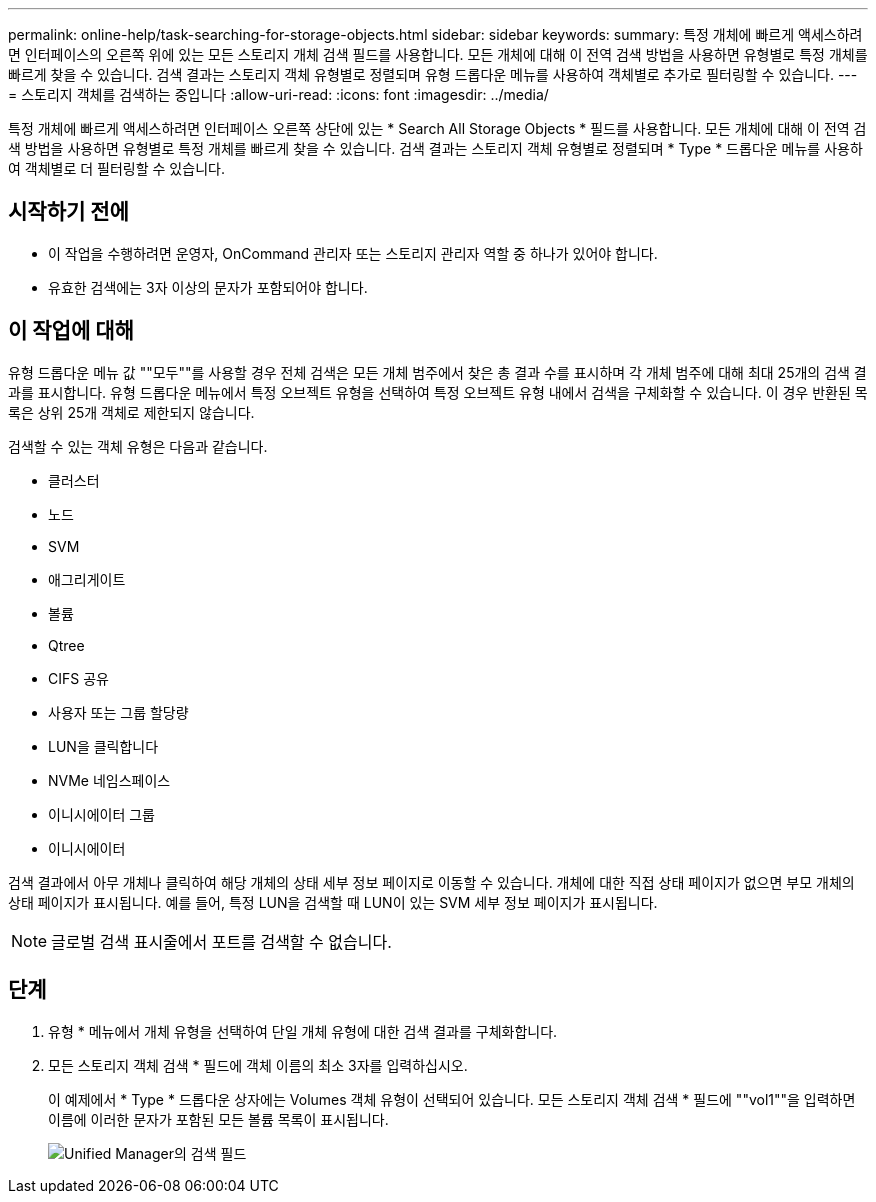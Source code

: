 ---
permalink: online-help/task-searching-for-storage-objects.html 
sidebar: sidebar 
keywords:  
summary: 특정 개체에 빠르게 액세스하려면 인터페이스의 오른쪽 위에 있는 모든 스토리지 개체 검색 필드를 사용합니다. 모든 개체에 대해 이 전역 검색 방법을 사용하면 유형별로 특정 개체를 빠르게 찾을 수 있습니다. 검색 결과는 스토리지 객체 유형별로 정렬되며 유형 드롭다운 메뉴를 사용하여 객체별로 추가로 필터링할 수 있습니다. 
---
= 스토리지 객체를 검색하는 중입니다
:allow-uri-read: 
:icons: font
:imagesdir: ../media/


[role="lead"]
특정 개체에 빠르게 액세스하려면 인터페이스 오른쪽 상단에 있는 * Search All Storage Objects * 필드를 사용합니다. 모든 개체에 대해 이 전역 검색 방법을 사용하면 유형별로 특정 개체를 빠르게 찾을 수 있습니다. 검색 결과는 스토리지 객체 유형별로 정렬되며 * Type * 드롭다운 메뉴를 사용하여 객체별로 더 필터링할 수 있습니다.



== 시작하기 전에

* 이 작업을 수행하려면 운영자, OnCommand 관리자 또는 스토리지 관리자 역할 중 하나가 있어야 합니다.
* 유효한 검색에는 3자 이상의 문자가 포함되어야 합니다.




== 이 작업에 대해

유형 드롭다운 메뉴 값 ""모두""를 사용할 경우 전체 검색은 모든 개체 범주에서 찾은 총 결과 수를 표시하며 각 개체 범주에 대해 최대 25개의 검색 결과를 표시합니다. 유형 드롭다운 메뉴에서 특정 오브젝트 유형을 선택하여 특정 오브젝트 유형 내에서 검색을 구체화할 수 있습니다. 이 경우 반환된 목록은 상위 25개 객체로 제한되지 않습니다.

검색할 수 있는 객체 유형은 다음과 같습니다.

* 클러스터
* 노드
* SVM
* 애그리게이트
* 볼륨
* Qtree
* CIFS 공유
* 사용자 또는 그룹 할당량
* LUN을 클릭합니다
* NVMe 네임스페이스
* 이니시에이터 그룹
* 이니시에이터


검색 결과에서 아무 개체나 클릭하여 해당 개체의 상태 세부 정보 페이지로 이동할 수 있습니다. 개체에 대한 직접 상태 페이지가 없으면 부모 개체의 상태 페이지가 표시됩니다. 예를 들어, 특정 LUN을 검색할 때 LUN이 있는 SVM 세부 정보 페이지가 표시됩니다.

[NOTE]
====
글로벌 검색 표시줄에서 포트를 검색할 수 없습니다.

====


== 단계

. 유형 * 메뉴에서 개체 유형을 선택하여 단일 개체 유형에 대한 검색 결과를 구체화합니다.
. 모든 스토리지 객체 검색 * 필드에 객체 이름의 최소 3자를 입력하십시오.
+
이 예제에서 * Type * 드롭다운 상자에는 Volumes 객체 유형이 선택되어 있습니다. 모든 스토리지 객체 검색 * 필드에 ""vol1""을 입력하면 이름에 이러한 문자가 포함된 모든 볼륨 목록이 표시됩니다.

+
image::../media/opm-search-field-jpg.gif[Unified Manager의 검색 필드]


